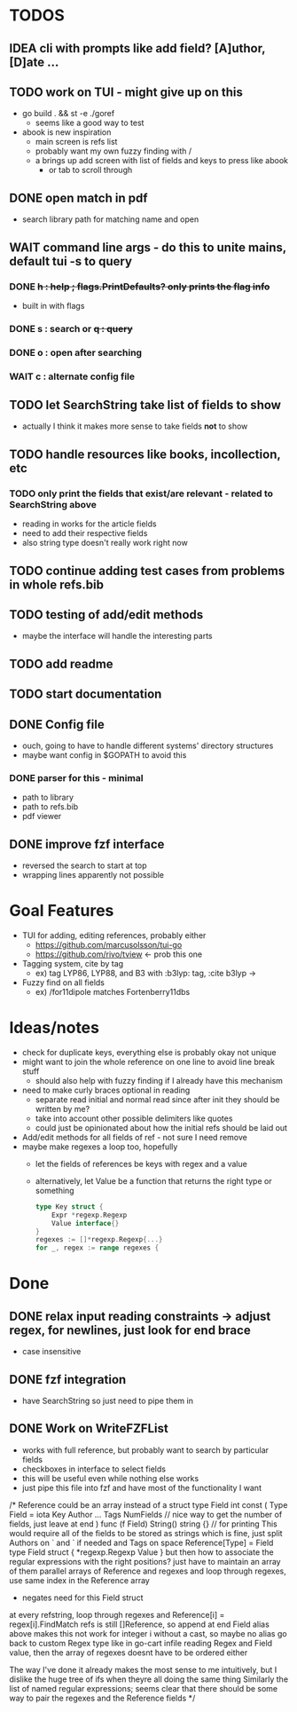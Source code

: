 * TODOS
** IDEA cli with prompts like add field? [A]uthor, [D]ate ...
** TODO work on TUI - might give up on this
   - go build . && st -e ./goref
     - seems like a good way to test
   - abook is new inspiration
     - main screen is refs list
     - probably want my own fuzzy finding with /
     - a brings up add screen with list of fields and keys to press like abook
       - or tab to scroll through
** DONE open match in pdf
   - search library path for matching name and open
** WAIT command line args - do this to unite mains, default tui -s to query
*** DONE +h : help ; flags.PrintDefaults? only prints the flag info+
    - built in with flags
*** DONE s : search or +q : query+
*** DONE o : open after searching
*** WAIT c : alternate config file
** TODO let SearchString take list of fields to show
   - actually I think it makes more sense to take fields *not* to show
** TODO handle resources like books, incollection, etc
*** TODO only print the fields that exist/are relevant - related to SearchString above
   - reading in works for the article fields
   - need to add their respective fields
   - also string type doesn't really work right now
** TODO continue adding test cases from problems in whole refs.bib
** TODO testing of add/edit methods
   - maybe the interface will handle the interesting parts
** TODO add readme
** TODO start documentation
** DONE Config file
   - ouch, going to have to handle different systems' directory structures
   - maybe want config in $GOPATH to avoid this
*** DONE parser for this - minimal
    - path to library
    - path to refs.bib
    - pdf viewer
** DONE improve fzf interface
   - reversed the search to start at top
   - wrapping lines apparently not possible

* Goal Features
  - TUI for adding, editing references, probably either
    - https://github.com/marcusolsson/tui-go
    - https://github.com/rivo/tview <- prob this one
  - Tagging system, cite by tag
    - ex) tag LYP86, LYP88, and B3 with :b3lyp: tag, :cite b3lyp -> \cite{LYP86, LYP88, B3}
  - Fuzzy find on all fields
    - ex) /for11dipole matches Fortenberry11dbs

* Ideas/notes
  - check for duplicate keys, everything else is probably okay not unique
  - might want to join the whole reference on one line to avoid line break stuff
    - should also help with fuzzy finding if I already have this mechanism
  - need to make curly braces optional in reading
    - separate read initial and normal read since after init they should be written by me?
    - take into account other possible delimiters like quotes
    - could just be opinionated about how the initial refs should be laid out
  - Add/edit methods for all fields of ref - not sure I need remove
  - maybe make regexes a loop too, hopefully
    - let the fields of references be keys with regex and a value
    - alternatively, let Value be a function that returns the right type or something
      #+BEGIN_SRC go
	type Key struct {
		Expr *regexp.Regexp
		Value interface{}
	}
	regexes := []*regexp.Regexp{...}
	for _, regex := range regexes {
      #+END_SRC


* Done
** DONE relax input reading constraints -> adjust regex, \s* for newlines, just look for end brace
   - case insensitive
** DONE fzf integration
   - have SearchString so just need to pipe them in
** DONE Work on WriteFZFList
   - works with full reference, but probably want to search by particular fields
   - checkboxes in interface to select fields
   - this will be useful even while nothing else works
   - just pipe this file into fzf and have most of the functionality I want

/*
Reference could be an array instead of a struct
type Field int
const (
Type Field = iota
Key
Author
...
Tags
NumFields // nice way to get the number of fields, just leave at end
)
func (f Field) String() string {} // for printing
This would require all of the fields to be stored as strings
which is fine, just split Authors on ` and ` if needed and Tags on space
Reference[Type] = Field
type Field struct {
    *regexp.Regexp
    Value
}
but then how to associate the regular expressions with the right positions?
just have to maintain an array of them
parallel arrays of Reference and regexes and loop through regexes, use same
index in the Reference array
    - negates need for this Field struct
at every refstring, loop through regexes and Reference[i] = regex[i].FindMatch
refs is still []Reference, so append at end
Field alias above makes this not work for integer i without a cast, so maybe no alias
go back to custom Regex type like in go-cart infile reading
Regex and Field value, then the array of regexes doesnt have to be ordered either

The way I've done it already makes the most sense to me intuitively, but I dislike
the huge tree of ifs when theyre all doing the same thing
Similarly the list of named regular expressions; seems clear that there should
be some way to pair the regexes and the Reference fields
*/
